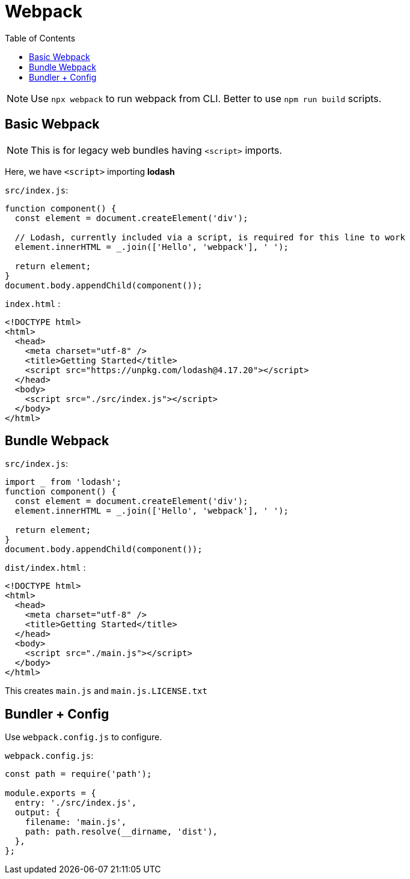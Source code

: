 = Webpack
:toc:


NOTE: Use `npx webpack` to run webpack from CLI. Better to use `npm run build` scripts.


== Basic Webpack

NOTE: This is for legacy web bundles having `<script>` imports. 

Here, we have `<script>` importing **lodash**


`src/index.js`: 

```javascript
function component() {
  const element = document.createElement('div');

  // Lodash, currently included via a script, is required for this line to work
  element.innerHTML = _.join(['Hello', 'webpack'], ' ');

  return element;
}
document.body.appendChild(component());
```

`index.html` :

```html
<!DOCTYPE html>
<html>
  <head>
    <meta charset="utf-8" />
    <title>Getting Started</title>
    <script src="https://unpkg.com/lodash@4.17.20"></script>
  </head>
  <body>
    <script src="./src/index.js"></script>
  </body>
</html>
```

== Bundle Webpack



`src/index.js`: 

```javascript

import _ from 'lodash';
function component() {
  const element = document.createElement('div');
  element.innerHTML = _.join(['Hello', 'webpack'], ' ');

  return element;
}
document.body.appendChild(component());
```

`dist/index.html` :

```html
<!DOCTYPE html>
<html>
  <head>
    <meta charset="utf-8" />
    <title>Getting Started</title>
  </head>
  <body>
    <script src="./main.js"></script>
  </body>
</html>
```

This creates `main.js` and `main.js.LICENSE.txt`


== Bundler + Config


Use `webpack.config.js` to configure. 

`webpack.config.js`: 

```javascript
const path = require('path');

module.exports = {
  entry: './src/index.js',
  output: {
    filename: 'main.js',
    path: path.resolve(__dirname, 'dist'),
  },
};
```